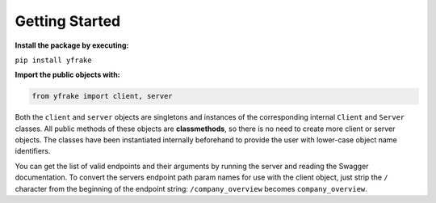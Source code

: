 Getting Started
===============

**Install the package by executing:**

``pip install yfrake``


**Import the public objects with:**

.. code-block:: python

   from yfrake import client, server


.. raw:: html

   <br />

Both the ``client`` and ``server`` objects are singletons and instances of the corresponding internal ``Client`` and ``Server`` classes.
All public methods of these objects are **classmethods**, so there is no need to create more client or server objects.
The classes have been instantiated internally beforehand to provide the user with lower-case object name identifiers.

You can get the list of valid endpoints and their arguments by running the server and reading the Swagger documentation.
To convert the servers endpoint path param names for use with the client object, just strip the ``/`` character from the
beginning of the endpoint string: ``/company_overview`` becomes ``company_overview``.
